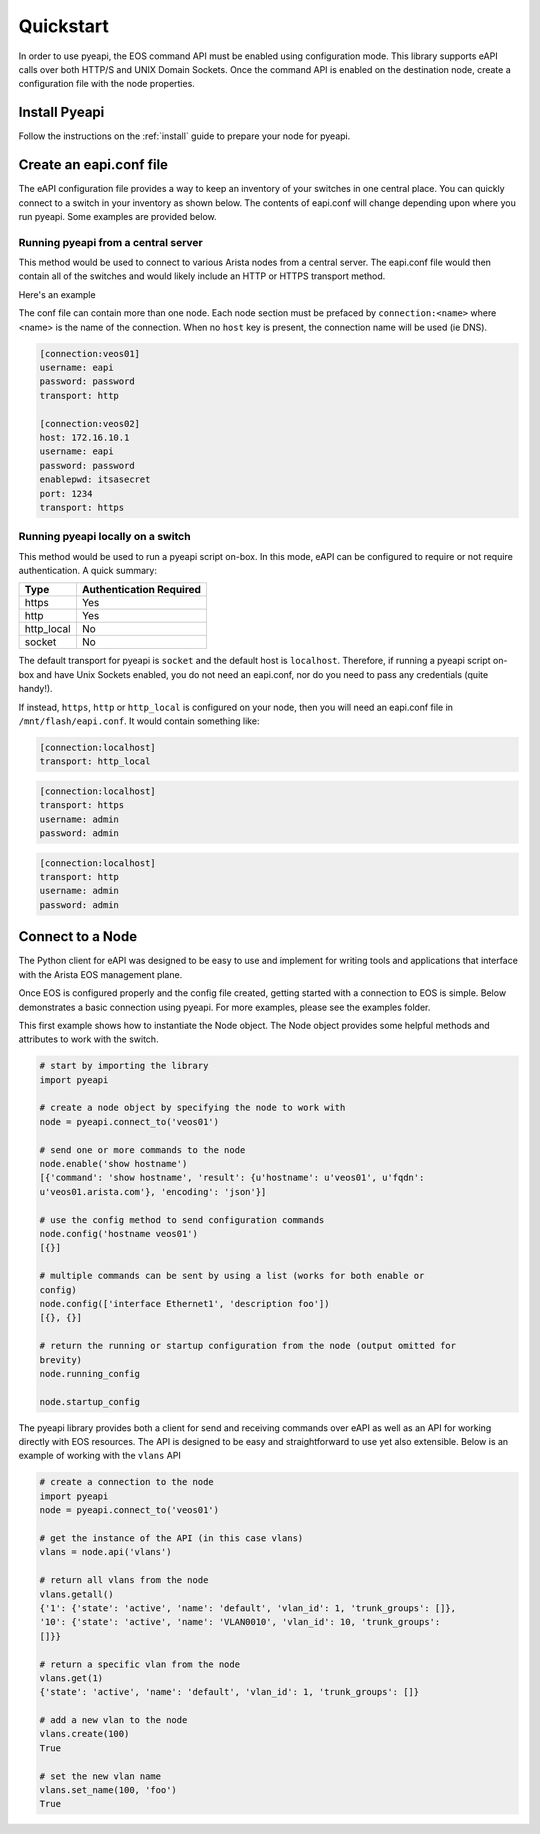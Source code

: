 ##########
Quickstart
##########

In order to use pyeapi, the EOS command API must be enabled using configuration
mode.  This library supports eAPI calls over both HTTP/S and UNIX Domain
Sockets. Once the command API is enabled on the destination node, create a
configuration file with the node properties.

**************
Install Pyeapi
**************

Follow the instructions on the :ref:`install` guide to prepare your node for
pyeapi.

************************
Create an eapi.conf file
************************

The eAPI configuration file provides a way to keep an inventory of your
switches in one central place. You can quickly connect to a switch in your
inventory as shown below. The contents of eapi.conf will change depending upon
where you run pyeapi. Some examples are provided below.


Running pyeapi from a central server
====================================

This method would be used to connect to various Arista nodes from a central
server. The eapi.conf file would then contain all of the switches and would
likely include an HTTP or HTTPS transport method.

Here's an example

The conf file can contain more than one node. Each node section must be
prefaced by ``connection:<name>`` where <name> is the name of the connection.
When no ``host`` key is present, the connection name will be used (ie DNS).

.. code-block:: console

  [connection:veos01]
  username: eapi
  password: password
  transport: http

  [connection:veos02]
  host: 172.16.10.1
  username: eapi
  password: password
  enablepwd: itsasecret
  port: 1234
  transport: https

Running pyeapi locally on a switch
==================================

This method would be used to run a pyeapi script on-box. In this mode, eAPI
can be configured to require or not require authentication. A quick summary:

=========== ========================
Type        Authentication Required
=========== ========================
https       Yes
http        Yes
http_local  No
socket      No
=========== ========================

The default transport for pyeapi is ``socket`` and the default host is
``localhost``. Therefore, if running a pyeapi script on-box and have
Unix Sockets enabled, you do not need an eapi.conf, nor do you need to pass
any credentials (quite handy!).

If instead, ``https``, ``http`` or ``http_local`` is configured on your
node, then you will need an eapi.conf file in ``/mnt/flash/eapi.conf``. It
would contain something like:

.. code-block:: console

  [connection:localhost]
  transport: http_local

.. code-block:: console

  [connection:localhost]
  transport: https
  username: admin
  password: admin

.. code-block:: console

  [connection:localhost]
  transport: http
  username: admin
  password: admin


*****************
Connect to a Node
*****************

The Python client for eAPI was designed to be easy to use and implement for
writing tools and applications that interface with the Arista EOS management
plane.

Once EOS is configured properly and the config file created, getting started
with a connection to EOS is simple.  Below demonstrates a basic connection
using pyeapi. For more examples, please see the examples folder.

This first example shows how to instantiate the Node object. The Node object
provides some helpful methods and attributes to work with the switch.

.. code-block:: python

  # start by importing the library
  import pyeapi

  # create a node object by specifying the node to work with
  node = pyeapi.connect_to('veos01')

  # send one or more commands to the node
  node.enable('show hostname')
  [{'command': 'show hostname', 'result': {u'hostname': u'veos01', u'fqdn':
  u'veos01.arista.com'}, 'encoding': 'json'}]

  # use the config method to send configuration commands
  node.config('hostname veos01')
  [{}]

  # multiple commands can be sent by using a list (works for both enable or
  config)
  node.config(['interface Ethernet1', 'description foo'])
  [{}, {}]

  # return the running or startup configuration from the node (output omitted for
  brevity)
  node.running_config

  node.startup_config

The pyeapi library provides both a client for send and receiving commands over
eAPI as well as an API for working directly with EOS resources.   The API is
designed to be easy and straightforward to use yet also extensible.  Below is
an example of working with the ``vlans`` API

.. code-block:: python

  # create a connection to the node
  import pyeapi
  node = pyeapi.connect_to('veos01')

  # get the instance of the API (in this case vlans)
  vlans = node.api('vlans')

  # return all vlans from the node
  vlans.getall()
  {'1': {'state': 'active', 'name': 'default', 'vlan_id': 1, 'trunk_groups': []},
  '10': {'state': 'active', 'name': 'VLAN0010', 'vlan_id': 10, 'trunk_groups':
  []}}

  # return a specific vlan from the node
  vlans.get(1)
  {'state': 'active', 'name': 'default', 'vlan_id': 1, 'trunk_groups': []}

  # add a new vlan to the node
  vlans.create(100)
  True

  # set the new vlan name
  vlans.set_name(100, 'foo')
  True
